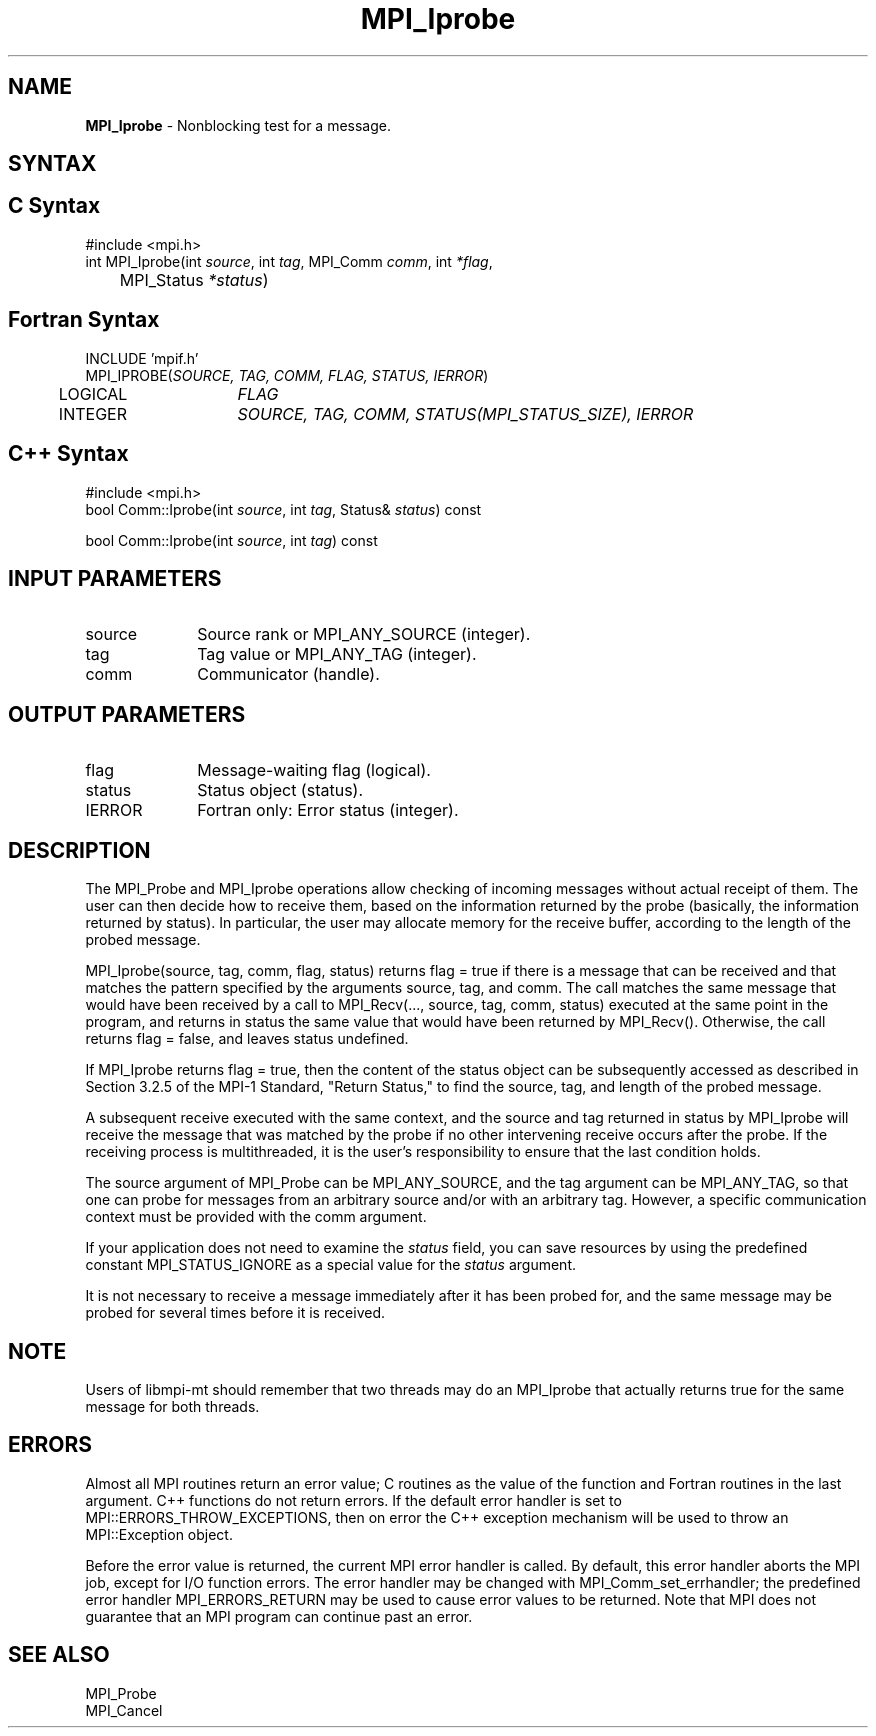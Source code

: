 .\" -*- nroff -*-
.\" Copyright 2010 Cisco Systems, Inc.  All rights reserved.
.\" Copyright 2006-2008 Sun Microsystems, Inc.
.\" Copyright (c) 1996 Thinking Machines Corporation
.\" $COPYRIGHT$
.TH MPI_Iprobe 3 "Dec 19, 2014" "1.8.4" "Open MPI"
.SH NAME
\fBMPI_Iprobe\fP \- Nonblocking test for a message.

.SH SYNTAX
.ft R
.SH C Syntax
.nf
#include <mpi.h>
int MPI_Iprobe(int \fIsource\fP, int\fI tag\fP, MPI_Comm\fI comm\fP, int\fI *flag\fP,
	MPI_Status\fI *status\fP)

.fi
.SH Fortran Syntax
.nf
INCLUDE 'mpif.h'
MPI_IPROBE(\fISOURCE, TAG, COMM, FLAG, STATUS, IERROR\fP)
	LOGICAL	\fIFLAG\fP
	INTEGER	\fISOURCE, TAG, COMM, STATUS(MPI_STATUS_SIZE), IERROR\fP 

.fi
.SH C++ Syntax
.nf
#include <mpi.h>
bool Comm::Iprobe(int \fIsource\fP, int \fItag\fP, Status& \fIstatus\fP) const

bool Comm::Iprobe(int \fIsource\fP, int \fItag\fP) const

.fi
.SH INPUT PARAMETERS
.ft R
.TP 1i
source
Source rank or MPI_ANY_SOURCE (integer).
.TP 1i
tag
Tag value or MPI_ANY_TAG (integer).
.TP 1i
comm
Communicator (handle).

.SH OUTPUT PARAMETERS
.ft R
.TP 1i
flag
Message-waiting flag (logical).
.TP 1i
status
Status object (status).
.ft R
.TP 1i
IERROR
Fortran only: Error status (integer). 

.SH DESCRIPTION
.ft R
The MPI_Probe and MPI_Iprobe operations allow checking of incoming messages without actual receipt of them. The user can then decide how to receive them, based on the information returned by the probe (basically, the information returned by status). In particular, the user may allocate memory for the receive buffer, according to the length of the probed message. 
.sp
MPI_Iprobe(source, tag, comm, flag, status) returns flag = true if there is a message that can be received and that matches the pattern specified by the arguments source, tag, and comm. The call matches the same message that would have been received by a call to MPI_Recv(\&..., source, tag, comm, status) executed at the same point in the program, and returns in status the same value that would have been returned by MPI_Recv(). Otherwise, the call returns flag = false, and leaves status undefined. 
.sp
If MPI_Iprobe returns flag = true, then the content of the status object can be subsequently accessed as described in Section 3.2.5 of the MPI-1 Standard, "Return Status," to find the source, tag, and length of the probed message.
.sp
A subsequent receive executed with the same context, and the source and tag returned in status by MPI_Iprobe will receive the message that was matched by the probe if no other intervening receive occurs after the probe. If the receiving process is multithreaded, it is the user's responsibility to ensure that the last condition holds.
.sp
The source argument of MPI_Probe can be MPI_ANY_SOURCE, and the tag argument can be MPI_ANY_TAG, so that one can probe for messages from an arbitrary source and/or with an arbitrary tag. However, a specific communication context must be provided with the comm argument.
.sp
If your application does not need to examine the \fIstatus\fP field, you can save resources by using the predefined constant MPI_STATUS_IGNORE as a special value for the \fIstatus\fP argument. 
.sp
It is not necessary to receive a message immediately after it has been probed for, and the same message may be probed for several times before it is received. 
.sp
.SH NOTE
Users of libmpi-mt should remember that two threads may do an MPI_Iprobe that actually returns true for the same message for both threads. 

.SH ERRORS
Almost all MPI routines return an error value; C routines as the value of the function and Fortran routines in the last argument. C++ functions do not return errors. If the default error handler is set to MPI::ERRORS_THROW_EXCEPTIONS, then on error the C++ exception mechanism will be used to throw an MPI::Exception object.
.sp
Before the error value is returned, the current MPI error handler is
called. By default, this error handler aborts the MPI job, except for I/O function errors. The error handler may be changed with MPI_Comm_set_errhandler; the predefined error handler MPI_ERRORS_RETURN may be used to cause error values to be returned. Note that MPI does not guarantee that an MPI program can continue past an error.  

.SH SEE ALSO
.ft R
.sp
MPI_Probe
.br
MPI_Cancel

